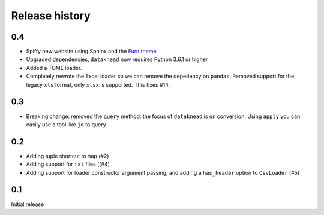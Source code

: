 Release history
===============

0.4
---
* Spiffy new website using Sphinx and the `Furo theme <https://github.com/pradyunsg/furo>`_.
* Upgraded dependencies, ``dataknead`` now requires Python 3.6.1 or higher
* Added a TOML loader.
* Completely rewrote the Excel loader so we can remove the depedency on ``pandas``. Removed support for the legacy ``xls`` format, only ``xlsx`` is supported. This fixes #14.

0.3
---
* Breaking change: removed the ``query`` method: the focus of ``dataknead`` is on conversion. Using ``apply`` you can easily use a tool like ``jq`` to query.

0.2
---
* Adding tuple shortcut to ``map`` (#2)
* Adding support for ``txt`` files ((#4)
* Adding support for loader constructor argument passing, and adding a ``has_header`` option to ``CsvLoader`` (#5)

0.1
---
Initial release